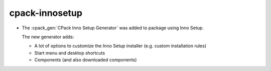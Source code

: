 cpack-innosetup
---------------

* The :cpack_gen:`CPack Inno Setup Generator` was added to package using
  Inno Setup.

  The new generator adds:

  * A lot of options to customize the Inno Setup installer (e.g. custom
    installation rules)
  * Start menu and desktop shortcuts
  * Components (and also downloaded components)
